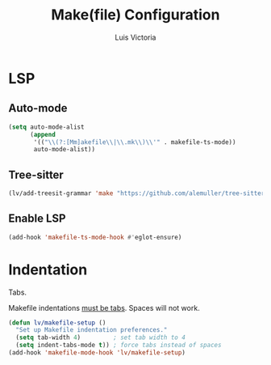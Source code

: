 #+TITLE: Make(file) Configuration
#+AUTHOR: Luis Victoria
#+PROPERTY: header-args :tangle yes

* LSP
** Auto-mode
#+begin_src emacs-lisp
  (setq auto-mode-alist
        (append
         '(("\\(?:[Mm]akefile\\|\\.mk\\)\\'" . makefile-ts-mode))
         auto-mode-alist))
#+end_src

** Tree-sitter
#+begin_src emacs-lisp
  (lv/add-treesit-grammar 'make "https://github.com/alemuller/tree-sitter-make")
#+end_src

** Enable LSP
#+begin_src emacs-lisp
  (add-hook 'makefile-ts-mode-hook #'eglot-ensure)
#+end_src

* Indentation
Tabs.

Makefile indentations [[https://www.gnu.org/software/make/manual/make.html#Recipe-Syntax][must be tabs]]. Spaces will not work.

#+begin_src emacs-lisp
  (defun lv/makefile-setup ()
    "Set up Makefile indentation preferences."
    (setq tab-width 4)         ; set tab width to 4
    (setq indent-tabs-mode t)) ; force tabs instead of spaces
  (add-hook 'makefile-mode-hook 'lv/makefile-setup)
#+end_src
